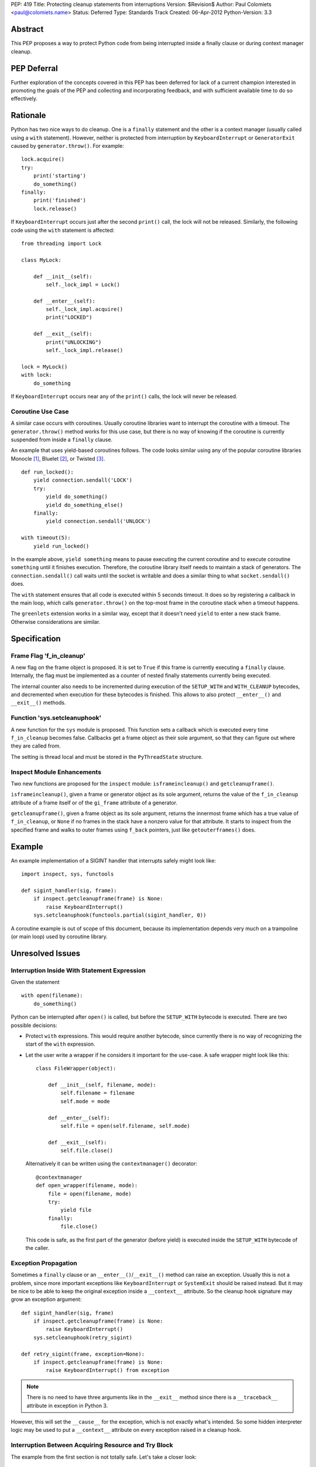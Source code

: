 PEP: 419
Title: Protecting cleanup statements from interruptions
Version: $Revision$
Author: Paul Colomiets <paul@colomiets.name>
Status: Deferred
Type: Standards Track
Created: 06-Apr-2012
Python-Version: 3.3


Abstract
========

This PEP proposes a way to protect Python code from being interrupted
inside a finally clause or during context manager cleanup.

PEP Deferral
============

Further exploration of the concepts covered in this PEP has been deferred
for lack of a current champion interested in promoting the goals of the PEP
and collecting and incorporating feedback, and with sufficient available
time to do so effectively.


Rationale
=========

Python has two nice ways to do cleanup.  One is a ``finally``
statement and the other is a context manager (usually called using a
``with`` statement).  However, neither is protected from interruption
by ``KeyboardInterrupt`` or ``GeneratorExit`` caused by
``generator.throw()``.  For example::

    lock.acquire()
    try:
        print('starting')
        do_something()
    finally:
        print('finished')
        lock.release()

If ``KeyboardInterrupt`` occurs just after the second ``print()``
call, the lock will not be released.  Similarly, the following code
using the ``with`` statement is affected::

    from threading import Lock

    class MyLock:

        def __init__(self):
            self._lock_impl = Lock()

        def __enter__(self):
            self._lock_impl.acquire()
            print("LOCKED")

        def __exit__(self):
            print("UNLOCKING")
            self._lock_impl.release()

    lock = MyLock()
    with lock:
        do_something

If ``KeyboardInterrupt`` occurs near any of the ``print()`` calls, the
lock will never be released.


Coroutine Use Case
------------------

A similar case occurs with coroutines.  Usually coroutine libraries
want to interrupt the coroutine with a timeout.  The
``generator.throw()`` method works for this use case, but there is no
way of knowing if the coroutine is currently suspended from inside a
``finally`` clause.

An example that uses yield-based coroutines follows.  The code looks
similar using any of the popular coroutine libraries Monocle [1]_,
Bluelet [2]_, or Twisted [3]_. ::

    def run_locked():
        yield connection.sendall('LOCK')
        try:
            yield do_something()
            yield do_something_else()
        finally:
            yield connection.sendall('UNLOCK')

    with timeout(5):
        yield run_locked()

In the example above, ``yield something`` means to pause executing the
current coroutine and to execute coroutine ``something`` until it
finishes execution.  Therefore, the coroutine library itself needs to
maintain a stack of generators.  The ``connection.sendall()`` call waits
until the socket is writable and does a similar thing to what
``socket.sendall()`` does.

The ``with`` statement ensures that all code is executed within 5
seconds timeout.  It does so by registering a callback in the main
loop, which calls ``generator.throw()`` on the top-most frame in the
coroutine stack when a timeout happens.

The ``greenlets`` extension works in a similar way, except that it
doesn't need ``yield`` to enter a new stack frame.  Otherwise
considerations are similar.


Specification
=============

Frame Flag 'f_in_cleanup'
-------------------------

A new flag on the frame object is proposed.  It is set to ``True`` if
this frame is currently executing a ``finally`` clause.  Internally,
the flag must be implemented as a counter of nested finally statements
currently being executed.

The internal counter also needs to be incremented during execution of
the ``SETUP_WITH`` and ``WITH_CLEANUP`` bytecodes, and decremented
when execution for these bytecodes is finished.  This allows to also
protect ``__enter__()`` and ``__exit__()`` methods.


Function 'sys.setcleanuphook'
-----------------------------

A new function for the ``sys`` module is proposed.  This function sets
a callback which is executed every time ``f_in_cleanup`` becomes
false.  Callbacks get a frame object as their sole argument, so that
they can figure out where they are called from.

The setting is thread local and must be stored in the
``PyThreadState`` structure.


Inspect Module Enhancements
---------------------------

Two new functions are proposed for the ``inspect`` module:
``isframeincleanup()`` and ``getcleanupframe()``.

``isframeincleanup()``, given a frame or generator object as its sole
argument, returns the value of the ``f_in_cleanup`` attribute of a
frame itself or of the ``gi_frame`` attribute of a generator.

``getcleanupframe()``, given a frame object as its sole argument,
returns the innermost frame which has a true value of
``f_in_cleanup``, or ``None`` if no frames in the stack have a nonzero
value for that attribute.  It starts to inspect from the specified
frame and walks to outer frames using ``f_back`` pointers, just like
``getouterframes()`` does.


Example
=======

An example implementation of a SIGINT handler that interrupts safely
might look like::

    import inspect, sys, functools

    def sigint_handler(sig, frame):
        if inspect.getcleanupframe(frame) is None:
            raise KeyboardInterrupt()
        sys.setcleanuphook(functools.partial(sigint_handler, 0))

A coroutine example is out of scope of this document, because its
implementation depends very much on a trampoline (or main loop) used
by coroutine library.


Unresolved Issues
=================

Interruption Inside With Statement Expression
---------------------------------------------

Given the statement ::

    with open(filename):
        do_something()

Python can be interrupted after ``open()`` is called, but before the
``SETUP_WITH`` bytecode is executed.  There are two possible
decisions:

* Protect ``with`` expressions.  This would require another bytecode,
  since currently there is no way of recognizing the start of the
  ``with`` expression.

* Let the user write a wrapper if he considers it important for the
  use-case.  A safe wrapper might look like this::

      class FileWrapper(object):

          def __init__(self, filename, mode):
              self.filename = filename
              self.mode = mode

          def __enter__(self):
              self.file = open(self.filename, self.mode)

          def __exit__(self):
              self.file.close()

  Alternatively it can be written using the ``contextmanager()``
  decorator::

      @contextmanager
      def open_wrapper(filename, mode):
          file = open(filename, mode)
          try:
              yield file
          finally:
              file.close()

  This code is safe, as the first part of the generator (before yield)
  is executed inside the ``SETUP_WITH`` bytecode of the caller.


Exception Propagation
---------------------

Sometimes a ``finally`` clause or an ``__enter__()``/``__exit__()``
method can raise an exception.  Usually this is not a problem, since
more important exceptions like ``KeyboardInterrupt`` or ``SystemExit``
should be raised instead.  But it may be nice to be able to keep the
original exception inside a ``__context__`` attribute.  So the cleanup
hook signature may grow an exception argument::

    def sigint_handler(sig, frame)
        if inspect.getcleanupframe(frame) is None:
            raise KeyboardInterrupt()
        sys.setcleanuphook(retry_sigint)

    def retry_sigint(frame, exception=None):
        if inspect.getcleanupframe(frame) is None:
            raise KeyboardInterrupt() from exception

.. note::

   There is no need to have three arguments like in the ``__exit__``
   method since there is a ``__traceback__`` attribute in exception in
   Python 3.

However, this will set the ``__cause__`` for the exception, which is
not exactly what's intended.  So some hidden interpreter logic may be
used to put a ``__context__`` attribute on every exception raised in a
cleanup hook.


Interruption Between Acquiring Resource and Try Block
-----------------------------------------------------

The example from the first section is not totally safe.  Let's take a
closer look::

    lock.acquire()
    try:
        do_something()
    finally:
        lock.release()

The problem might occur if the code is interrupted just after
``lock.acquire()`` is executed but before the ``try`` block is
entered.

There is no way the code can be fixed unmodified.  The actual fix
depends very much on the use case.  Usually code can be fixed using a
``with`` statement::

    with lock:
        do_something()

However, for coroutines one usually can't use the ``with`` statement
because you need to ``yield`` for both the acquire and release
operations.  So the code might be rewritten like this::

    try:
        yield lock.acquire()
        do_something()
    finally:
        yield lock.release()

The actual locking code might need more code to support this use case,
but the implementation is usually trivial, like this: check if the
lock has been acquired and unlock if it is.


Handling EINTR Inside a Finally
-------------------------------

Even if a signal handler is prepared to check the ``f_in_cleanup``
flag, ``InterruptedError`` might be raised in the cleanup handler,
because the respective system call returned an ``EINTR`` error.  The
primary use cases are prepared to handle this:

* Posix mutexes never return ``EINTR``

* Networking libraries are always prepared to handle ``EINTR``

* Coroutine libraries are usually interrupted with the ``throw()``
  method, not with a signal

The platform-specific function ``siginterrupt()`` might be used to
remove the need to handle ``EINTR``.  However, it may have hardly
predictable consequences, for example ``SIGINT`` a handler is never
called if the main thread is stuck inside an IO routine.

A better approach would be to have the code, which is usually used in
cleanup handlers, be prepared to handle ``InterruptedError``
explicitly.  An example of such code might be a file-based lock
implementation.

``signal.pthread_sigmask`` can be used to block signals inside
cleanup handlers which can be interrupted with ``EINTR``.


Setting Interruption Context Inside Finally Itself
--------------------------------------------------

Some coroutine libraries may need to set a timeout for the finally
clause itself.  For example::

    try:
        do_something()
    finally:
        with timeout(0.5):
            try:
                yield do_slow_cleanup()
            finally:
                yield do_fast_cleanup()

With current semantics, timeout will either protect the whole ``with``
block or nothing at all, depending on the implementation of each
library.  What the author intended is to treat ``do_slow_cleanup`` as
ordinary code, and ``do_fast_cleanup`` as a cleanup (a
non-interruptible one).

A similar case might occur when using greenlets or tasklets.

This case can be fixed by exposing ``f_in_cleanup`` as a counter, and
by calling a cleanup hook on each decrement.  A coroutine library may
then remember the value at timeout start, and compare it on each hook
execution.

But in practice, the example is considered to be too obscure to take
into account.


Modifying KeyboardInterrupt
---------------------------

It should be decided if the default ``SIGINT`` handler should be
modified to use the described mechanism.  The initial proposition is
to keep old behavior, for two reasons:

* Most application do not care about cleanup on exit (either they do
  not have external state, or they modify it in crash-safe way).

* Cleanup may take too much time, not giving user a chance to
  interrupt an application.

The latter case can be fixed by allowing an unsafe break if a
``SIGINT`` handler is called twice, but it seems not worth the
complexity.


Alternative Python Implementations Support
==========================================

We consider ``f_in_cleanup`` an implementation detail.  The actual
implementation may have some fake frame-like object passed to signal
handler, cleanup hook and returned from ``getcleanupframe()``.  The
only requirement is that the ``inspect`` module functions work as
expected on these objects.  For this reason, we also allow to pass a
generator object to the ``isframeincleanup()`` function, which removes
the need to use the ``gi_frame`` attribute.

It might be necessary to specify that ``getcleanupframe()`` must
return the same object that will be passed to cleanup hook at the next
invocation.


Alternative Names
=================

The original proposal had a ``f_in_finally`` frame attribute, as the
original intention was to protect ``finally`` clauses.  But as it grew
up to protecting ``__enter__`` and ``__exit__`` methods too, the
``f_in_cleanup`` name seems better.  Although the ``__enter__`` method
is not a cleanup routine, it at least relates to cleanup done by
context managers.

``setcleanuphook``, ``isframeincleanup`` and ``getcleanupframe`` can
be unobscured to ``set_cleanup_hook``, ``is_frame_in_cleanup`` and
``get_cleanup_frame``, although they follow the naming convention of
their respective modules.


Alternative Proposals
=====================

Propagating 'f_in_cleanup' Flag Automatically
---------------------------------------------

This can make ``getcleanupframe()`` unnecessary.  But for yield-based
coroutines you need to propagate it yourself.  Making it writable
leads to somewhat unpredictable behavior of ``setcleanuphook()``.


Add Bytecodes 'INCR_CLEANUP', 'DECR_CLEANUP'
--------------------------------------------

These bytecodes can be used to protect the expression inside the
``with`` statement, as well as making counter increments more explicit
and easy to debug (visible inside a disassembly).  Some middle ground
might be chosen, like ``END_FINALLY`` and ``SETUP_WITH`` implicitly
decrementing the counter (``END_FINALLY`` is present at end of every
``with`` suite).

However, adding new bytecodes must be considered very carefully.


Expose 'f_in_cleanup' as a Counter
----------------------------------

The original intention was to expose a minimum of needed
functionality.  However, as we consider the frame flag
``f_in_cleanup`` an implementation detail, we may expose it as a
counter.

Similarly, if we have a counter we may need to have the cleanup hook
called on every counter decrement.  It's unlikely to have much
performance impact as nested finally clauses are an uncommon case.


Add code object flag 'CO_CLEANUP'
---------------------------------

As an alternative to set the flag inside the ``SETUP_WITH`` and
``WITH_CLEANUP`` bytecodes, we can introduce a flag ``CO_CLEANUP``.
When the interpreter starts to execute code with ``CO_CLEANUP`` set,
it sets ``f_in_cleanup`` for the whole function body.  This flag is
set for code objects of ``__enter__`` and ``__exit__`` special
methods.  Technically it might be set on functions called
``__enter__`` and ``__exit__``.

This seems to be less clear solution.  It also covers the case where
``__enter__`` and ``__exit__`` are called manually.  This may be
accepted either as a feature or as an unnecessary side-effect (or,
though unlikely, as a bug).

It may also impose a problem when ``__enter__`` or ``__exit__``
functions are implemented in C, as there is no code object to check
for the ``f_in_cleanup`` flag.


Have Cleanup Callback on Frame Object Itself
--------------------------------------------

The frame object may be extended to have a ``f_cleanup_callback``
member which is called when ``f_in_cleanup`` is reset to 0.  This
would help to register different callbacks to different coroutines.

Despite its apparent beauty, this solution doesn't add anything, as
the two primary use cases are:

* Setting the callback in a signal handler.  The callback is
  inherently a single one for this case.

* Use a single callback per loop for the coroutine use case.  Here, in
  almost all cases, there is only one loop per thread.


No Cleanup Hook
---------------

The original proposal included no cleanup hook specification, as there
are a few ways to achieve the same using current tools:

* Using ``sys.settrace()`` and the ``f_trace`` callback.  This may
  impose some problem to debugging, and has a big performance impact
  (although interrupting doesn't happen very often).

* Sleeping a bit more and trying again.  For a coroutine library this
  is easy.  For signals it may be achieved using ``signal.alert``.

Both methods are considered too impractical and a way to catch exit
from ``finally`` clauses is proposed.


References
==========

.. [1] Monocle
   https://github.com/saucelabs/monocle

.. [2] Bluelet
   https://github.com/sampsyo/bluelet

.. [3] Twisted: inlineCallbacks
   https://twisted.org/documents/8.1.0/api/twisted.internet.defer.html

[4] Original discussion
\   https://mail.python.org/pipermail/python-ideas/2012-April/014705.html

[5] Implementation of PEP 419
\   https://github.com/python/cpython/issues/58935

Copyright
=========

This document has been placed in the public domain.
